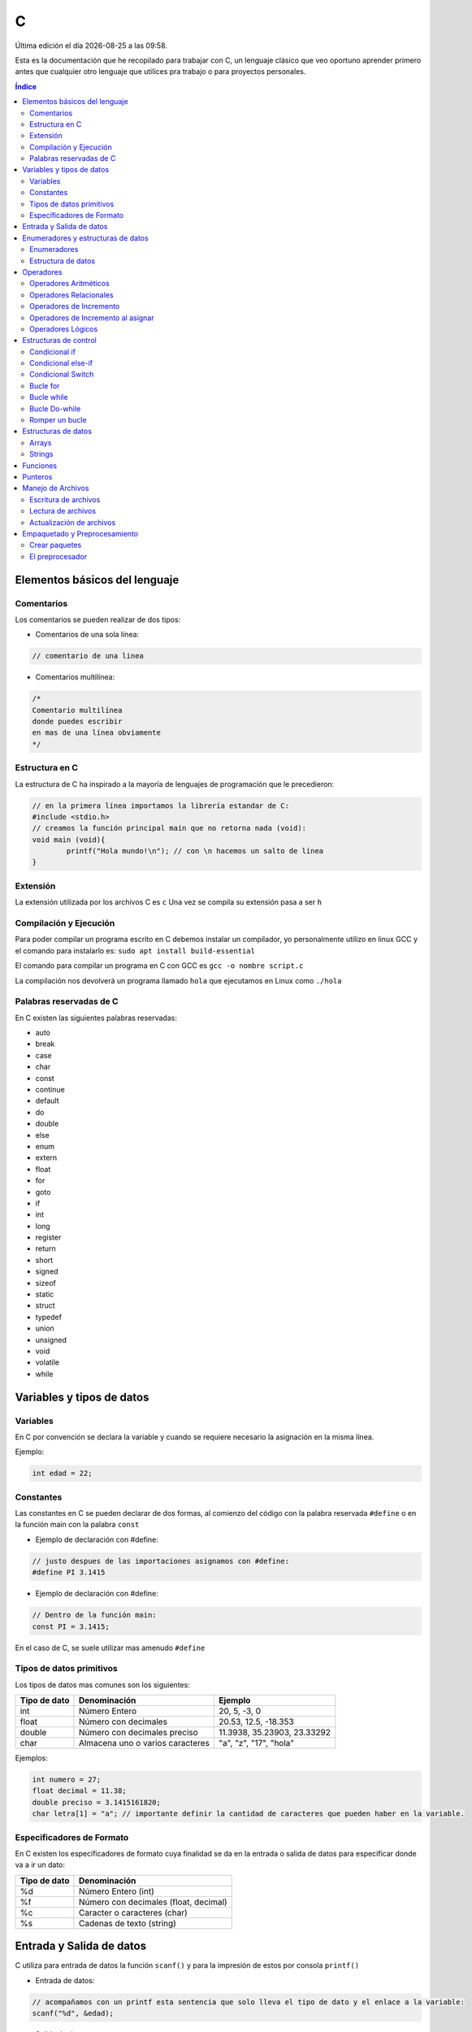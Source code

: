 =
C
=

.. image:: /logos/logo-c.png
    :scale: 75%
    :alt: Logo JS
    :align: center

.. |date| date::
.. |time| date:: %H:%M

Última edición el día |date| a las |time|.

Esta es la documentación que he recopilado para trabajar con C, un lenguaje clásico que veo oportuno aprender primero antes que cualquier otro lenguaje que utilices pra trabajo o para proyectos personales. 

.. contents:: Índice

Elementos básicos del lenguaje
##############################

Comentarios
***********
Los comentarios se pueden realizar de dos tipos:

* Comentarios de una sola línea:

.. code:: c

    // comentario de una linea


* Comentarios multilínea:

.. code:: c

    /* 
    Comentario multilínea
    donde puedes escribir
    en mas de una línea obviamente
    */

Estructura en C
***************
La estructura de C ha inspirado a la mayoría de lenguajes de programación que le precedieron:

.. code:: c

    // en la primera línea importamos la librería estandar de C:
    #include <stdio.h>
    // creamos la función principal main que no retorna nada (void):
    void main (void){
            printf("Hola mundo!\n"); // con \n hacemos un salto de línea
    }
    

Extensión
*********
La extensión utilizada por los archivos C es ``c``
Una vez se compila su extensión pasa a ser ``h``

Compilación y Ejecución
***********************
Para poder compilar un programa escrito en C debemos instalar un compilador, yo personalmente utilizo en linux GCC y el comando para instalarlo es: ``sudo apt install build-essential``

El comando para compilar un programa en C con GCC es ``gcc -o nombre script.c``

La compilación nos devolverá un programa llamado ``hola`` que ejecutamos en Linux como ``./hola``

Palabras reservadas de C
************************
En C existen las siguientes palabras reservadas:

* auto 
* break
* case 
* char 
* const 
* continue 
* default 
* do 
* double
* else 
* enum 
* extern 
* float 
* for 
* goto
* if
* int 
* long 
* register
* return 
* short
* signed
* sizeof
* static
* struct
* typedef
* union
* unsigned
* void
* volatile
* while


Variables y tipos de datos
##########################

Variables
*********
En C por convención se declara la variable y cuando se requiere necesario la asignación en la misma línea.

Ejemplo:

.. code:: c

    int edad = 22;

Constantes
**********
Las constantes en C se pueden declarar de dos formas, al comienzo del código con la palabra reservada ``#define`` o en la función main con la palabra ``const``

* Ejemplo de declaración con #define:

.. code:: c 

    // justo despues de las importaciones asignamos con #define:
    #define PI 3.1415

* Ejemplo de declaración con #define:

.. code:: c 

    // Dentro de la función main:
    const PI = 3.1415;

En el caso de C, se suele utilizar mas amenudo ``#define``

Tipos de datos primitivos
*************************
Los tipos de datos mas comunes son los siguientes:

+--------------+-----------------------------------------------+-----------------------------+
| Tipo de dato | Denominación                                  | Ejemplo                     |
+==============+===============================================+=============================+
| int          | Número Entero                                 | 20, 5, -3, 0                |
+--------------+-----------------------------------------------+-----------------------------+
| float        | Número con decimales                          | 20.53, 12.5, -18.353        |
+--------------+-----------------------------------------------+-----------------------------+
| double       | Número con decimales preciso                  | 11.3938, 35.23903, 23.33292 |
+--------------+-----------------------------------------------+-----------------------------+
| char         | Almacena uno o varios caracteres              | "a", "z", "17", "hola"      |
+--------------+-----------------------------------------------+-----------------------------+

Ejemplos:

.. code:: c 

    int numero = 27;
    float decimal = 11.38;
    double preciso = 3.1415161820;
    char letra[1] = "a"; // importante definir la cantidad de caracteres que pueden haber en la variable.

Especificadores de Formato
**************************
En C existen los especificadores de formato cuya finalidad se da en la entrada o salida de datos para especificar donde va a ir un dato:

+--------------+-----------------------------------------------+
| Tipo de dato | Denominación                                  |
+==============+===============================================+
| %d           | Número Entero (int)                           |
+--------------+-----------------------------------------------+
| %f           | Número con decimales (float, decimal)         |
+--------------+-----------------------------------------------+
| %c           | Caracter o caracteres (char)                  |
+--------------+-----------------------------------------------+
| %s           | Cadenas de texto (string)                     |
+--------------+-----------------------------------------------+

Entrada y Salida de datos
#########################
C utiliza para entrada de datos la función ``scanf()`` y para la impresión de estos por consola ``printf()``

* Entrada de datos:

.. code:: c

    // acompañamos con un printf esta sentencia que solo lleva el tipo de dato y el enlace a la variable:
    scanf("%d", &edad);

* Salida de datos: 

.. code:: c

    printf("cadena de salida");

* veamos un ejemplo donde escribimos nuestra edad:

.. code:: c

    #include <stdio.h>

    void main(void) {
        int edad;
        printf("Escribe aquí tu edad:\n");
        scanf("%d", &edad);
        printf("Tu edad es de %d años\n", edad);
    }
    

Enumeradores y estructuras de datos
###################################

Enumeradores
************
Los enumeradores nos sirven para generar un tipo de dato utilizando ``typedef`` y ``enum``, por ejemplo en el ejemplo generamos y usamos un tipo Booleano.

Ejemplo:

.. code:: c 

    #include <stdio.h>
    // creamos el enum y lo llamamos BOOLEAN:
    typedef enum{
        false,
        true,
    } BOOLEAN;

    void main(void){
        // creamos una variable de tipo BOOLEAN
        BOOLEAN b_var;
        // esta variable solo aceptará los valores true o false
        b_var = false;
        if(b_var == true){
            printf("Verdadero\n");
        }else{
            printf("Falso\n");
        }
    }

Estructura de datos
*******************
La estructura de datos se genera también con ``typedef`` junto a ``struct``

.. code:: c

    #include <stdio.h>

    typedef struct{
        int inval1;
        int inval2;
        int outval;
    } MY_DATA;

    void add(MY_DATA *d){
        d->outval = d->inval1 + d->inval2;
    }

    void main(void){
        MY_DATA data;

        data.inval1 = 5;
        data.inval2 = 7;
        add(&data);

        printf("La suma de %d y %d es %d\n", data.inval1, data.inval2, data.outval);
    }

Operadores
##########

Operadores Aritméticos
**********************
Los operadores aritméticos que se presentan en C son los siguientes,
``+, -, *, /, %``

Estos podemos utilizarlos del siguiente modo:

.. code:: python

    # asignación:
    int suma = 2 + 2;

    # salida de datos:
    printf("%d\n", 3-2);


Operadores Relacionales
***********************
Los operadores relacionales en C son muy comunes en la mayoría de lenguajes de programación:

+-----------------+---------+
| Operador        | símbolo |
+=================+=========+
| Mayor que       | >       |
+-----------------+---------+
| Menor que       | <       | 
+-----------------+---------+
| Igual que       | ==      |
+-----------------+---------+
| Distinto que    | !=      |
+-----------------+---------+
| Mayor igual que | >=      |
+-----------------+---------+
| Menor igual que | <=      |
+-----------------+---------+

Cuando hablamos del uso de un solo ``=`` nos referimos a la asignación de un valor en una variable.

Como en muchos lenguajes, si imprimimos por consola la relación entre un valor y otro el resultado será 0 o 1 (false o true):

.. code:: c

    # Si decimos que 3 es mayor que 2 
    printf("%i\n", 3>2);
    # el resultado que sale por consola es 1 (o sea positivo o true).

Operadores de Incremento
************************
Este tipo de operador suma o resta 1 a la cantidad asignada, se utiliza sobre todo en bucles:

* Incremento positivo: ``a++`` , ``++a``
* Incremento negativo: ``a--`` , ``--a``

Operadores de Incremento al asignar
***********************************
Los operadores de incremento realizan una operación aritmética al asignar un número nuevamente:

+-----------------+---------+
| Operador        | símbolo |
+=================+=========+
| Sumar           | ``+=``  |
+-----------------+---------+
| Restar          | ``-=``  | 
+-----------------+---------+
| Multiplicar     | ``*=``  |
+-----------------+---------+
| Dividir         | ``/=``  |
+-----------------+---------+
| Sacar resto     | ``%=``  |
+-----------------+---------+
| Menor igual que | ``<=``  |
+-----------------+---------+

Ejemplo de uso:

.. code:: c

    #include <stdio.h>

    void main(void) {
        int numero = 10;
        
        numero += 15;
        printf("%i\n", numero);
    }


Operadores Lógicos
******************
En C existen los operadores lógicos AND y OR:

+-----------+-----------+------------------------------------------------------------+
| Operador  | símbolo   | condición                                                  |
+===========+===========+============================================================+
| && (and)  | &&        | La condición se cumple si todos son verdaderos             |
+-----------+-----------+------------------------------------------------------------+
| || (or)   | ||        | La condición se cumple si al menos uno es verdadero        |
+-----------+-----------+------------------------------------------------------------+

Ejemplos:

.. code:: c

    #include <stdio.h>

    void main(void){
            int edad = 67;

            // pregunta con AND:
            if(edad > 18 && edad >= 65){
                    printf("con %d años eres un anciano\n", edad);
            }

            //pregunta con OR:
            if(edad > 18 || edad >= 65){
                    printf("con %d años eres mayor de edad\n", edad);
            }
    }


Estructuras de control
######################
Las estructuras de control en C son el modelo a seguir por sus predecesores.

Condicional if
**************
En C las condiciones if han servido de ejemplo para los futuros lenguajes.

.. code:: c

    #include <stdio.h>

    void main(void){
        int a = 0;
        if(a == 0){

                printf("a es igual a 0\n");
        }
    }


Disponemos de una salida alternativa si no se cumple la condición con ``else``:

.. code:: c

    #include <stdio.h>

    void main(void){
        int a = 0;
        if(a == 0){

                printf("a es igual a 0\n");
        }else{
                printf("a es distinto a 0\n");
        }
    }


Condicional else-if
*******************
Las condiciones compuestas nos ofrecen varios caminos posibles:

.. code:: c

    #include <stdio.h>

    void main(void){
        int a = 0;

        if(a == 0){
            printf("a es igual a 0\n");
        }else if(a == 1){
            printf("a es igual a 1\n");
        }else{
            printf("a es un numero desconocido\n");
        }
    }

Condicional Switch
******************
El condicional Switch nos ofrece varios caminos como ``if-else`` pero de forma mas visual:

.. code:: c

    #include <stdio.h>

    void main(void){
        int a = 0;

        switch(a){
            case 0: 
                printf("a es igual a 0\n");
                break;
            case 1:
                printf("a es igual a 1\n");
                break;
            default:
                printf("a es desconocido\n");
        }
    }

Bucle for
*********
El bucle for en C se presenta muy similar a sus predecesores:

.. code:: c

    #include <stdio.h>

    void main(void){
        int a;

        for(a = 0; a < 5; a++){
            printf("a es igual a %d\n", a);
        }
        printf("a es igual a %d y hemos acabado\n", a);
    }

Bucle while
***********
Con while podemos ejecutar un bucle que termina al cumplir la condición o hacerlo infinito.

Ejemplo:

.. code:: c

    #include <stdio.h>

    void main(void){
        int a = 0;

        while(a < 5){
            printf("a es igual a %d\n", a);
            a++;
        }
        printf("a es igual a %d y hemos terminado\n", a);
    }

Bucle Do-while
**************
Con do while creamos un bucle que siempre va a ejecutar al menos una sola vez aunque no se llegue a cumplir la condición:

.. code:: c 

    #include <stdio.h>

    void main(void){
        int a = 0;

        do{
            printf("a es igual a %d\n", a);
            a++;
        }while(a == 0);
        printf("a es igual a %d y hemos terminado\n", a);
    }

Romper un bucle
***************
Podemos romper el funcionamiento de un bucle for o while con la palabra reservada ``break``:

.. code:: c 

    #include <stdio.h>

    void main(void){
        int a = 0;

        while(1){
            printf("a es igual a %d\n", a);
            a++;
            if(a == 5){
                break;
            }
        }
        printf("a es igual a %d y hemos acabado/n", a);
    }

Estructuras de datos
####################

Arrays
******
Existen varios tipos de arrays, y son un poco raros de manejar en C.

Ejemplo de uso con enteros:

.. code :: c

    #include <stdio.h>

    void main(void){
        int a[10];
        int count;

        for(count = 0; count <10; count++){
            a[count] = count;
            printf("Repetición número %d\n", a[count]);
        }
    }

Strings
*******
En C para hacer trabajar con Strings tenemos que utilizar la librería ``<string.h>``

* Unir dos strings: 

.. code :: c

    #include <stdio.h>
    #include <string.h>

    void main(void){
        // creamos tres cadenas de caracters y rellenamos las dos primeras:
        char str1[10] = "Primera";
        char str2[10] = "Segunda";
        char str3[20];
        // añadimos a la tercera la primera cadena:
        strcpy(str3, str1);
        // concatenamos un espacio en blanco:
        strcat(str3, " ");
        // y concatenamos la segunda cadena con la tercera.
        strcat(str3, str2);

        printf("%s + %s = %s\n", str1, str2, str3);
    }

* comparar dos strings:

.. code:: c

    #include <stdio.h>
    #include <string.h>

    void main(void){
        char str1[10] = "hola";
        char str2[10] = "saludo";
        if(strcmp(str1, str2) == 0){ // si da 0 son iguales y si es != distinto no.
            printf("Las dos cadenas son idénticas.\n");
        }else{
            printf("Son cadenas diferentes.\n");
        }
    }

* entrada de datos tipo string:

.. code:: c

    #include <stdio.h>

    void main(void){
        int val;
        char string[10] = "250";

        sscanf(string, "%d", &val);
        printf("El valor en el string es %d\n", val);
    }

* medir la longitud de un string:

.. code:: c 

    #include <stdio.h>
    #include <string.h>

    void main(void){
        char str1[10] = "Primero";

        printf("La longitud de la cadena %s es %ld\n", str1, strlen(str1));
    }

Funciones
#########
Las funciones en C son la referencia para muchos lenguajes que le han precedido:

.. code:: c 

    #include <stdio.h>

    int sum(int a, int b){
        int res;
        res = a + b;
        return res;
    }

    void main(void){
        int y = 2;
        int z = sum(5, y);

        printf("La suma de 5 y %d es %d\n", y, z);
    }

Punteros
########
Un puntero es una dirección de memoria que apunta a una variable y su propósito es el ahorro de memoria. Se usa comunmente en llamadas a funciones, manejo de strings y arrays.

Ejemplo de uso:

.. code:: c 

    #include <stdio.h>

    void main(void){
        int a;
        // declarar un puntero:
        int *ptr_a;
        // asignar variable a un puntero:
        ptr_a = &a;

        a = 5;
        printf("El valor de a es %d\n", a);
        // modificar un puntero:
        *ptr_a = 6;
        
        printf("El valor de a es %d\n", a);

    }

* Punteros en arrays:

.. code:: c 

    #include <stdio.h>

    void main(void){
        int a[10];
        int count;

        for(count = 0; count <10; count++){
            a[count] = count * 10 + count;
        }

        printf("El primer y segundo elemento son %d y %d\n", a[0], a[1]);
        printf("Y con sus punteros son, %d y %d\n", *a, *(a+1));
    }

* Punteros en strings:

.. code:: c 

    #include <stdio.h>

    void main(void){
        char str1[10] = "primero";
        char str2[10] = "segundo";
        char str3[20];

        char *src, *dst;

        src= str1;
        dst = str3;
        while(*src != 0){
            *dst = *src;
            src++;
            dst++;
        }
        src = str2;

        while(*src != 0){
            *dst = *src;
            src++;
            dst++;
        }
        *dst = 0;

        printf("%s + %s = %s\n", str1, str2, str3);
    }

* Punteros en funciones:

.. code:: c

    #include <stdio.h>
                                // declarando un parametro puntero:
    int operacion(int a, int b, int *res){
        int sum;
        sum = a + b;
        *res = a - b; // utilizando el puntero para almacenar el resultado de la operacion
        return sum;
    }

    void main(void){
        int b = 2;
        int diff;

        printf("La suma de 5 y %d es %d\n", b, operacion(5, b, &diff));
        printf("La diferencia de 5 y %d es %d\n", b, diff);
    }

Manejo de Archivos
##################
En C existe la posibilidad de manejar archivos de modo que podemos leer, editar y crear nuevos:

Escritura de archivos
*********************
Para escribir un nuevo archivo desde cero utilizamos el modificador ``wb``:

.. code:: c 

    #include <stdio.h>

    void main(void){
        FILE *fp;
        int value;

        fp = fopen("entrada.txt", "wb");
        if(fp){
            for(value = 48; value < 58; value++){
                fputc(value, fp);
            }
            fclose(fp);
        }
    }

- Añadir un texto formateado con la función ``fprintf()``:

.. code:: c

    #include <stdio.h>

    void main(void){
        FILE *fp;
        int value;

        fp = fopen("entrada.txt", "wb");
        if(fp){
            fprintf(fp, "Esto es un texto.\n");
            fprintf(fp, "Esto es otro texto.\n");
            fclose(fp);
        }
    }

Lectura de archivos
*******************
Si queremos leer un archivo usamos el modificador ``rb``:

.. code:: c 

    #include <stdio.h>

    void main(void){
        FILE *fp;
        int value;

        fp = fopen("entrada.txt", "rb");
        if(fp){
            while(1){
                value = fgetc(fp);
                if(value == EOF) break;
                else printf("%c", value);
            }
            fclose(fp);
        }
    }

Actualización de archivos
*************************
Para actualizar un archivo existente sin destruir la información que ya posee usaremos el modificador ``ab``:

.. code:: c 

    #include <stdio.h>

    void main(void){
        FILE *fp;
        int value;

        fp = fopen("entrada.txt", "ab");
        if(fp){
            fprintf(fp, "Esto es un texto.\n");
            fprintf(fp, "Esto es otro texto.\n");
            fclose(fp);
        }
    }

Si ejecutamos este codigo varias veces veremos como se incluyen nuevas líneas a nuestro script.

Empaquetado y Preprocesamiento
######################################

Crear paquetes
**************
En C podemos dividir el código y llamarlo en la cabecera

1. Tenemos un archivo llamado por ejemplo ``funcion.c`` que contiene una función específica:

.. code:: c 

    int add_valores(int a, int b, int c){
        return a + b + c;
    }

2. Ahora necesitamos un archivo que exporte la función y lo llamamos ``funcion.h``:

.. code:: c 

    extern int add_valores(int a, int b, int c);

3. Y ahora en nuestro archivo principal podemos importar este paquete:

.. code:: c

    #include <stdio.h>
    // llamada del archivo funcion.h:
    #include "function.h"

    void main(void){
        printf("El total es %d\n", add_valores(1,2,3));
    }

.. important::
    Para compilar este programa ejecutamos `gcc -o miprograma main.c function.c`

El preprocesador
****************
El archivo de intercambio que creamos antes llamado ``funcion.h`` es un archivo de preprocesamiento, podemos saltarnos ese paso y añadir directamente la línea al codigo principal:

.. code:: c 

    #include <stdio.h>
    extern int add_valores(int a, int b, int c);

    void main(void){
        printf("El total es %d\n", add_valores(1,2,3));
    }

.. important::
    Es necesario ejecutar la compilación de ambos al mismo tiempo igualmente